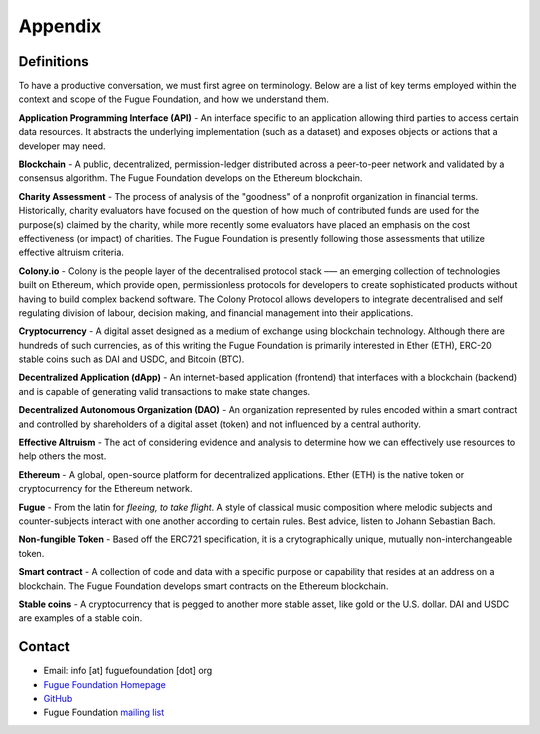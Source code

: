 .. _ref-appendix:

########
Appendix
########

***********
Definitions
***********

To have a productive conversation, we must first agree on terminology. Below are a list of key terms employed within the context and scope of the Fugue Foundation, and how we understand them.

.. index:: ! Application Programming Interface
.. _Application Programming Interface:
**Application Programming Interface (API)** - An interface specific to an application allowing third parties to access certain data resources. It abstracts the underlying implementation (such as a dataset) and exposes objects or actions that a developer may need.

.. index:: ! Blockchain
.. _Blockchain:
**Blockchain** - A public, decentralized, permission-ledger distributed across a peer-to-peer network and validated by a consensus algorithm. The Fugue Foundation develops on the Ethereum blockchain.

.. index:: ! Charity Assessment
.. _Charity Assessment:
**Charity Assessment** - The process of analysis of the "goodness" of a nonprofit organization in financial terms. Historically, charity evaluators have focused on the question of how much of contributed funds are used for the purpose(s) claimed by the charity, while more recently some evaluators have placed an emphasis on the cost effectiveness (or impact) of charities. The Fugue Foundation is presently following those assessments that utilize effective altruism criteria.

.. index:: ! Colony.io
.. _Colony.io:
**Colony.io** - Colony is the people layer of the decentralised protocol stack –— an emerging collection of technologies built on Ethereum, which provide open, permissionless protocols for developers to create
sophisticated products without having to build complex backend software. The Colony Protocol allows developers to integrate decentralised and self regulating division of
labour, decision making, and financial management into their applications.

.. index:: ! Cryptocurrency
.. _Cryptocurrency:
**Cryptocurrency** - A digital asset designed as a medium of exchange using blockchain technology. Although there are hundreds of such currencies, as of this writing the Fugue Foundation is primarily interested in Ether (ETH), ERC-20 stable coins such as DAI and USDC, and Bitcoin (BTC).

.. index:: ! Decentralized Application
.. _Decentralized Application:
**Decentralized Application (dApp)** - An internet-based application (frontend) that interfaces with a blockchain (backend) and is capable of generating valid transactions to make state changes.

.. index:: ! Decentralized Autonomous Organization
.. _Decentralized Autonomous Organization:
**Decentralized Autonomous Organization (DAO)** - An organization represented by rules encoded within a smart contract and controlled by shareholders of a digital asset (token) and not influenced by a central authority.

.. index:: ! Effective Altruism
.. _Effective Altruism:
**Effective Altruism** - The act of considering evidence and analysis to determine how we can effectively use resources to help others the most.

.. index:: ! Ethereum
.. _Ethereum:
**Ethereum** - A global, open-source platform for decentralized applications. Ether (ETH) is the native token or cryptocurrency for the Ethereum network.

.. index:: ! Fugue
.. _Fugue:
**Fugue** - From the latin for `fleeing, to take flight`. A style of classical music composition where melodic subjects and counter-subjects interact with one another according to certain rules. Best advice, listen to Johann Sebastian Bach.

.. index:: ! Non-fungible Token
.. _Non-fungible Token:
**Non-fungible Token** - Based off the ERC721 specification, it is a crytographically unique, mutually non-interchangeable token.

.. index:: ! Smart contract
.. _Smart contract:
**Smart contract** - A collection of code and data with a specific purpose or capability that resides at an address on a blockchain. The Fugue Foundation develops smart contracts on the Ethereum blockchain.

.. index:: ! Stable coins
.. _Stable coins:
**Stable coins** - A cryptocurrency that is pegged to another more stable asset, like gold or the U.S. dollar. DAI and USDC are examples of a stable coin.

*******
Contact
*******

* Email: info [at] fuguefoundation [dot] org
* `Fugue Foundation Homepage <https://fuguefoundation.org>`_
* `GitHub <https://github.com/fuguefoundation>`_
* Fugue Foundation `mailing list <http://eepurl.com/dopIev>`_

